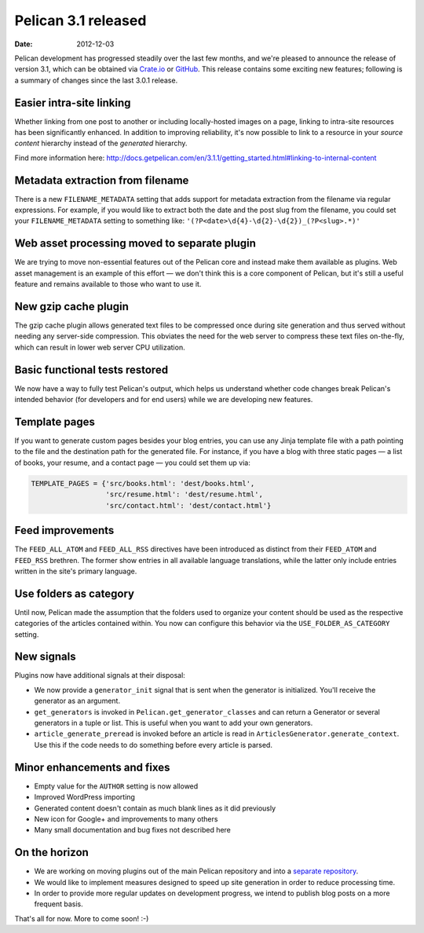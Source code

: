 Pelican 3.1 released
####################

:date: 2012-12-03

Pelican development has progressed steadily over the last few months, and we're
pleased to announce the release of version 3.1, which can be obtained via
`Crate.io <https://crate.io/packages/pelican/>`_ or
`GitHub <https://github.com/getpelican/pelican/tags>`_. This release contains
some exciting new features; following is a summary of changes since the last
3.0.1 release.

Easier intra-site linking
=========================

Whether linking from one post to another or including locally-hosted images on
a page, linking to intra-site resources has been significantly enhanced. In
addition to improving reliability, it's now possible to link to a resource in
your *source content* hierarchy instead of the *generated* hierarchy.

Find more information here:
http://docs.getpelican.com/en/3.1.1/getting_started.html#linking-to-internal-content

Metadata extraction from filename
=================================

There is a new ``FILENAME_METADATA`` setting that adds support for metadata
extraction from the filename via regular expressions. For example, if you
would like to extract both the date and the post slug from the filename, you
could set your ``FILENAME_METADATA`` setting to something like:
``'(?P<date>\d{4}-\d{2}-\d{2})_(?P<slug>.*)'``



Web asset processing moved to separate plugin
=============================================

We are trying to move non-essential features out of the Pelican core and
instead make them available as plugins. Web asset management is an example of
this effort — we don't think this is a core component of Pelican, but it's
still a useful feature and remains available to those who want to use it.

New gzip cache plugin
=====================

The gzip cache plugin allows generated text files to be compressed once during
site generation and thus served without needing any server-side compression.
This obviates the need for the web server to compress these text files
on-the-fly, which can result in lower web server CPU utilization.

Basic functional tests restored
===============================

We now have a way to fully test Pelican's output, which helps us understand
whether code changes break Pelican's intended behavior (for developers and for
end users) while we are developing new features.

Template pages
==============

If you want to generate custom pages besides your blog entries, you can use
any Jinja template file with a path pointing to the file and the destination
path for the generated file. For instance, if you have a blog with three
static pages — a list of books, your resume, and a contact page — you could
set them up via:

.. code-block:: python

    TEMPLATE_PAGES = {'src/books.html': 'dest/books.html',
                      'src/resume.html': 'dest/resume.html',
                      'src/contact.html': 'dest/contact.html'}

Feed improvements
=================

The ``FEED_ALL_ATOM`` and ``FEED_ALL_RSS`` directives have been introduced as
distinct from their ``FEED_ATOM`` and ``FEED_RSS`` brethren.  The former show
entries in all available language translations, while the latter only include
entries written in the site's primary language.

Use folders as category
=======================

Until now, Pelican made the assumption that the folders used to organize your
content should be used as the respective categories of the articles contained
within. You now can configure this behavior via the ``USE_FOLDER_AS_CATEGORY``
setting.

New signals
===========

Plugins now have additional signals at their disposal:

* We now provide a ``generator_init`` signal that is sent when the generator
  is initialized. You'll receive the generator as an argument.
* ``get_generators`` is invoked in ``Pelican.get_generator_classes`` and can
  return a Generator or several generators in a tuple or list. This is useful
  when you want to add your own generators.
* ``article_generate_preread`` is invoked before an article is read in
  ``ArticlesGenerator.generate_context``. Use this if the code needs to do
  something before every article is parsed.

Minor enhancements and fixes
============================

* Empty value for the ``AUTHOR`` setting is now allowed
* Improved WordPress importing
* Generated content doesn't contain as much blank lines as it did previously
* New icon for Google+ and improvements to many others
* Many small documentation and bug fixes not described here

On the horizon
==============

* We are working on moving plugins out of the main Pelican repository and into a
  `separate repository <http://github.com/getpelican/pelican-plugins>`_.

* We would like to implement measures designed to speed up site generation in
  order to reduce processing time.

* In order to provide more regular updates on development progress, we intend
  to publish blog posts on a more frequent basis.

That's all for now. More to come soon!  :-)
